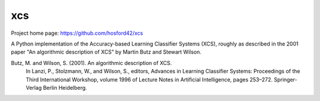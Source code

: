 xcs
===

Project home page: https://github.com/hosford42/xcs

A Python implementation of the Accuracy-based Learning Classifier Systems (XCS),
roughly as described in the 2001 paper "An algorithmic description of XCS" by 
Martin Butz and Stewart Wilson.

Butz, M. and Wilson, S. (2001). An algorithmic description of XCS.
    In Lanzi, P., Stolzmann, W., and Wilson, S., editors, Advances in Learning
    Classifier Systems: Proceedings of the Third International Workshop, volume
    1996 of Lecture Notes in Artificial Intelligence, pages 253–272. Springer-Verlag
    Berlin Heidelberg.

